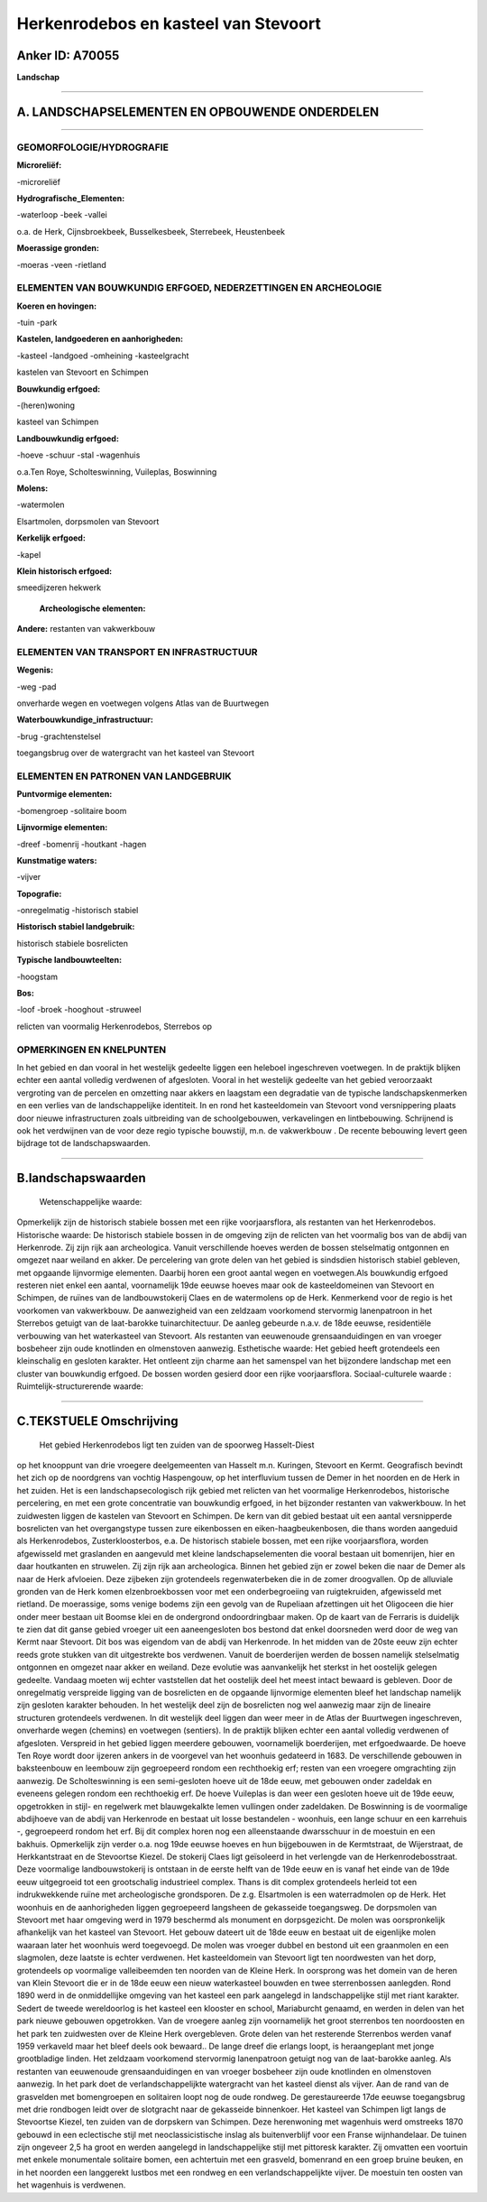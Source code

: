 Herkenrodebos en kasteel van Stevoort
=====================================

Anker ID: A70055
----------------

**Landschap**

--------------

A. LANDSCHAPSELEMENTEN EN OPBOUWENDE ONDERDELEN
-----------------------------------------------

--------------

GEOMORFOLOGIE/HYDROGRAFIE
~~~~~~~~~~~~~~~~~~~~~~~~~

**Microreliëf:**

-microreliëf

 
**Hydrografische\_Elementen:**

-waterloop
-beek
-vallei

 
o.a. de Herk, Cijnsbroekbeek, Busselkesbeek, Sterrebeek, Heustenbeek

**Moerassige gronden:**

-moeras
-veen
-rietland

 

ELEMENTEN VAN BOUWKUNDIG ERFGOED, NEDERZETTINGEN EN ARCHEOLOGIE
~~~~~~~~~~~~~~~~~~~~~~~~~~~~~~~~~~~~~~~~~~~~~~~~~~~~~~~~~~~~~~~

**Koeren en hovingen:**

-tuin
-park

 
**Kastelen, landgoederen en aanhorigheden:**

-kasteel
-landgoed
-omheining
-kasteelgracht

 
kastelen van Stevoort en Schimpen

**Bouwkundig erfgoed:**

-(heren)woning

 
kasteel van Schimpen

**Landbouwkundig erfgoed:**

-hoeve
-schuur
-stal
-wagenhuis

 
o.a.Ten Roye, Scholteswinning, Vuileplas, Boswinning

**Molens:**

-watermolen

 
Elsartmolen, dorpsmolen van Stevoort

**Kerkelijk erfgoed:**

-kapel

 
**Klein historisch erfgoed:**

 
smeedijzeren hekwerk

 **Archeologische elementen:**
**Andere:**
restanten van vakwerkbouw

ELEMENTEN VAN TRANSPORT EN INFRASTRUCTUUR
~~~~~~~~~~~~~~~~~~~~~~~~~~~~~~~~~~~~~~~~~

**Wegenis:**

-weg
-pad

 
onverharde wegen en voetwegen volgens Atlas van de Buurtwegen

**Waterbouwkundige\_infrastructuur:**

-brug
-grachtenstelsel

 
toegangsbrug over de watergracht van het kasteel van Stevoort

ELEMENTEN EN PATRONEN VAN LANDGEBRUIK
~~~~~~~~~~~~~~~~~~~~~~~~~~~~~~~~~~~~~

**Puntvormige elementen:**

-bomengroep
-solitaire boom

 
**Lijnvormige elementen:**

-dreef
-bomenrij
-houtkant
-hagen

**Kunstmatige waters:**

-vijver

 
**Topografie:**

-onregelmatig
-historisch stabiel

 
**Historisch stabiel landgebruik:**

 
historisch stabiele bosrelicten

**Typische landbouwteelten:**

-hoogstam

 
**Bos:**

-loof
-broek
-hooghout
-struweel

 
relicten van voormalig Herkenrodebos, Sterrebos op

OPMERKINGEN EN KNELPUNTEN
~~~~~~~~~~~~~~~~~~~~~~~~~

In het gebied en dan vooral in het westelijk gedeelte liggen een
heleboel ingeschreven voetwegen. In de praktijk blijken echter een
aantal volledig verdwenen of afgesloten. Vooral in het westelijk
gedeelte van het gebied veroorzaakt vergroting van de percelen en
omzetting naar akkers en laagstam een degradatie van de typische
landschapskenmerken en een verlies van de landschappelijke identiteit.
In en rond het kasteeldomein van Stevoort vond versnippering plaats door
nieuwe infrastructuren zoals uitbreiding van de schoolgebouwen,
verkavelingen en lintbebouwing. Schrijnend is ook het verdwijnen van de
voor deze regio typische bouwstijl, m.n. de vakwerkbouw . De recente
bebouwing levert geen bijdrage tot de landschapswaarden.

--------------

B.landschapswaarden
-------------------

 Wetenschappelijke waarde:
Opmerkelijk zijn de historisch stabiele bossen met een rijke
voorjaarsflora, als restanten van het Herkenrodebos.
Historische waarde:
De historisch stabiele bossen in de omgeving zijn de relicten van het
voormalig bos van de abdij van Herkenrode. Zij zijn rijk aan
archeologica. Vanuit verschillende hoeves werden de bossen stelselmatig
ontgonnen en omgezet naar weiland en akker. De percelering van grote
delen van het gebied is sindsdien historisch stabiel gebleven, met
opgaande lijnvormige elementen. Daarbij horen een groot aantal wegen en
voetwegen.Als bouwkundig erfgoed resteren niet enkel een aantal,
voornamelijk 19de eeuwse hoeves maar ook de kasteeldomeinen van Stevoort
en Schimpen, de ruïnes van de landbouwstokerij Claes en de watermolens
op de Herk. Kenmerkend voor de regio is het voorkomen van vakwerkbouw.
De aanwezigheid van een zeldzaam voorkomend stervormig lanenpatroon in
het Sterrebos getuigt van de laat-barokke tuinarchitectuur. De aanleg
gebeurde n.a.v. de 18de eeuwse, residentiële verbouwing van het
waterkasteel van Stevoort. Als restanten van eeuwenoude
grensaanduidingen en van vroeger bosbeheer zijn oude knotlinden en
olmenstoven aanwezig.
Esthetische waarde: Het gebied heeft grotendeels een kleinschalig en
gesloten karakter. Het ontleent zijn charme aan het samenspel van het
bijzondere landschap met een cluster van bouwkundig erfgoed. De bossen
worden gesierd door een rijke voorjaarsflora.
Sociaal-culturele waarde :
Ruimtelijk-structurerende waarde:
 

--------------

C.TEKSTUELE Omschrijving
------------------------

 Het gebied Herkenrodebos ligt ten zuiden van de spoorweg Hasselt-Diest
op het knooppunt van drie vroegere deelgemeenten van Hasselt m.n.
Kuringen, Stevoort en Kermt. Geografisch bevindt het zich op de
noordgrens van vochtig Haspengouw, op het interfluvium tussen de Demer
in het noorden en de Herk in het zuiden. Het is een landschapsecologisch
rijk gebied met relicten van het voormalige Herkenrodebos, historische
percelering, en met een grote concentratie van bouwkundig erfgoed, in
het bijzonder restanten van vakwerkbouw. In het zuidwesten liggen de
kastelen van Stevoort en Schimpen. De kern van dit gebied bestaat uit
een aantal versnipperde bosrelicten van het overgangstype tussen zure
eikenbossen en eiken-haagbeukenbosen, die thans worden aangeduid als
Herkenrodebos, Zusterkloosterbos, e.a. De historisch stabiele bossen,
met een rijke voorjaarsflora, worden afgewisseld met graslanden en
aangevuld met kleine landschapselementen die vooral bestaan uit
bomenrijen, hier en daar houtkanten en struwelen. Zij zijn rijk aan
archeologica. Binnen het gebied zijn er zowel beken die naar de Demer
als naar de Herk afvloeien. Deze zijbeken zijn grotendeels
regenwaterbeken die in de zomer droogvallen. Op de alluviale gronden van
de Herk komen elzenbroekbossen voor met een onderbegroeiing van
ruigtekruiden, afgewisseld met rietland. De moerassige, soms venige
bodems zijn een gevolg van de Rupeliaan afzettingen uit het Oligoceen
die hier onder meer bestaan uit Boomse klei en de ondergrond
ondoordringbaar maken. Op de kaart van de Ferraris is duidelijk te zien
dat dit ganse gebied vroeger uit een aaneengesloten bos bestond dat
enkel doorsneden werd door de weg van Kermt naar Stevoort. Dit bos was
eigendom van de abdij van Herkenrode. In het midden van de 20ste eeuw
zijn echter reeds grote stukken van dit uitgestrekte bos verdwenen.
Vanuit de boerderijen werden de bossen namelijk stelselmatig ontgonnen
en omgezet naar akker en weiland. Deze evolutie was aanvankelijk het
sterkst in het oostelijk gelegen gedeelte. Vandaag moeten wij echter
vaststellen dat het oostelijk deel het meest intact bewaard is gebleven.
Door de onregelmatig verspreide ligging van de bosrelicten en de
opgaande lijnvormige elementen bleef het landschap namelijk zijn
gesloten karakter behouden. In het westelijk deel zijn de bosrelicten
nog wel aanwezig maar zijn de lineaire structuren grotendeels verdwenen.
In dit westelijk deel liggen dan weer meer in de Atlas der Buurtwegen
ingeschreven, onverharde wegen (chemins) en voetwegen (sentiers). In de
praktijk blijken echter een aantal volledig verdwenen of afgesloten.
Verspreid in het gebied liggen meerdere gebouwen, voornamelijk
boerderijen, met erfgoedwaarde. De hoeve Ten Roye wordt door ijzeren
ankers in de voorgevel van het woonhuis gedateerd in 1683. De
verschillende gebouwen in baksteenbouw en leembouw zijn gegroepeerd
rondom een rechthoekig erf; resten van een vroegere omgrachting zijn
aanwezig. De Scholteswinning is een semi-gesloten hoeve uit de 18de
eeuw, met gebouwen onder zadeldak en eveneens gelegen rondom een
rechthoekig erf. De hoeve Vuileplas is dan weer een gesloten hoeve uit
de 19de eeuw, opgetrokken in stijl- en regelwerk met blauwgekalkte lemen
vullingen onder zadeldaken. De Boswinning is de voormalige abdijhoeve
van de abdij van Herkenrode en bestaat uit losse bestandelen - woonhuis,
een lange schuur en een karrehuis -, gegroepeerd rondom het erf. Bij dit
complex horen nog een alleenstaande dwarsschuur in de moestuin en een
bakhuis. Opmerkelijk zijn verder o.a. nog 19de eeuwse hoeves en hun
bijgebouwen in de Kermtstraat, de Wijerstraat, de Herkkantstraat en de
Stevoortse Kiezel. De stokerij Claes ligt geïsoleerd in het verlengde
van de Herkenrodebosstraat. Deze voormalige landbouwstokerij is ontstaan
in de eerste helft van de 19de eeuw en is vanaf het einde van de 19de
eeuw uitgegroeid tot een grootschalig industrieel complex. Thans is dit
complex grotendeels herleid tot een indrukwekkende ruïne met
archeologische grondsporen. De z.g. Elsartmolen is een waterradmolen op
de Herk. Het woonhuis en de aanhorigheden liggen gegroepeerd langsheen
de gekasseide toegangsweg. De dorpsmolen van Stevoort met haar omgeving
werd in 1979 beschermd als monument en dorpsgezicht. De molen was
oorspronkelijk afhankelijk van het kasteel van Stevoort. Het gebouw
dateert uit de 18de eeuw en bestaat uit de eigenlijke molen waaraan
later het woonhuis werd toegevoegd. De molen was vroeger dubbel en
bestond uit een graanmolen en een slagmolen, deze laatste is echter
verdwenen. Het kasteeldomein van Stevoort ligt ten noordwesten van het
dorp, grotendeels op voormalige valleibeemden ten noorden van de Kleine
Herk. In oorsprong was het domein van de heren van Klein Stevoort die er
in de 18de eeuw een nieuw waterkasteel bouwden en twee sterrenbossen
aanlegden. Rond 1890 werd in de onmiddellijke omgeving van het kasteel
een park aangelegd in landschappelijke stijl met riant karakter. Sedert
de tweede wereldoorlog is het kasteel een klooster en school,
Mariaburcht genaamd, en werden in delen van het park nieuwe gebouwen
opgetrokken. Van de vroegere aanleg zijn voornamelijk het groot
sterrenbos ten noordoosten en het park ten zuidwesten over de Kleine
Herk overgebleven. Grote delen van het resterende Sterrenbos werden
vanaf 1959 verkaveld maar het bleef deels ook bewaard.. De lange dreef
die erlangs loopt, is heraangeplant met jonge grootbladige linden. Het
zeldzaam voorkomend stervormig lanenpatroon getuigt nog van de
laat-barokke aanleg. Als restanten van eeuwenoude grensaanduidingen en
van vroeger bosbeheer zijn oude knotlinden en olmenstoven aanwezig. In
het park doet de verlandschappelijkte watergracht van het kasteel dienst
als vijver. Aan de rand van de grasvelden met bomengroepen en solitairen
loopt nog de oude rondweg. De gerestaureerde 17de eeuwse toegangsbrug
met drie rondbogen leidt over de slotgracht naar de gekasseide
binnenkoer. Het kasteel van Schimpen ligt langs de Stevoortse Kiezel,
ten zuiden van de dorpskern van Schimpen. Deze herenwoning met wagenhuis
werd omstreeks 1870 gebouwd in een eclectische stijl met
neoclassicistische inslag als buitenverblijf voor een Franse
wijnhandelaar. De tuinen zijn ongeveer 2,5 ha groot en werden aangelegd
in landschappelijke stijl met pittoresk karakter. Zij omvatten een
voortuin met enkele monumentale solitaire bomen, een achtertuin met een
grasveld, bomenrand en een groep bruine beuken, en in het noorden een
langgerekt lustbos met een rondweg en een verlandschappelijkte vijver.
De moestuin ten oosten van het wagenhuis is verdwenen.
